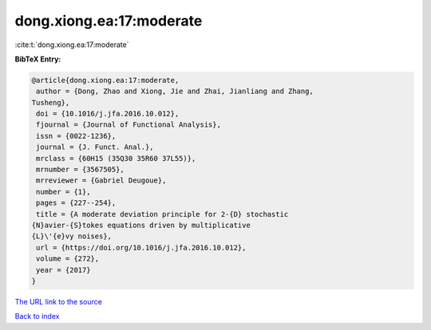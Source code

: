dong.xiong.ea:17:moderate
=========================

:cite:t:`dong.xiong.ea:17:moderate`

**BibTeX Entry:**

.. code-block:: bibtex

   @article{dong.xiong.ea:17:moderate,
    author = {Dong, Zhao and Xiong, Jie and Zhai, Jianliang and Zhang,
   Tusheng},
    doi = {10.1016/j.jfa.2016.10.012},
    fjournal = {Journal of Functional Analysis},
    issn = {0022-1236},
    journal = {J. Funct. Anal.},
    mrclass = {60H15 (35Q30 35R60 37L55)},
    mrnumber = {3567505},
    mrreviewer = {Gabriel Deugoue},
    number = {1},
    pages = {227--254},
    title = {A moderate deviation principle for 2-{D} stochastic
   {N}avier-{S}tokes equations driven by multiplicative
   {L}\'{e}vy noises},
    url = {https://doi.org/10.1016/j.jfa.2016.10.012},
    volume = {272},
    year = {2017}
   }

`The URL link to the source <ttps://doi.org/10.1016/j.jfa.2016.10.012}>`__


`Back to index <../By-Cite-Keys.html>`__
